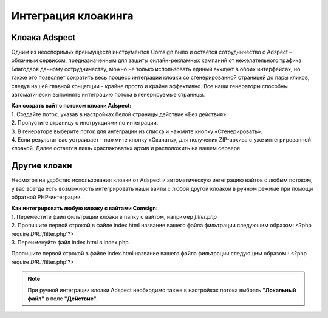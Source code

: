 Интеграция клоакинга
====================

Клоака Adspect
--------------

Одним из неоспоримых преимуществ инструментов Comsign было и остаётся сотрудничество с Adspect – облачным сервисом, предназначенным для защиты онлайн-рекламных кампаний от нежелательного трафика. Благодаря данному сотрудничеству, можно не только использовать единый аккаунт в обоих интерфейсах, но также это позволяет сократить весь процесс интеграции клоаки со сгенерированной страницей до пары кликов, следуя нашей главной концепции - крайне просто и крайне эффективно. Все наши генераторы способны автоматически выполнять интеграцию потока в генерируемые страницы.

| **Как создать вайт с потоком клоаки Adspect:**

| 1. Создайте поток, указав в настройках белой страницы действие «Без действия».

| 2. Пропустите страницу с инструкциями по интеграции.

| 3. В генераторе выберите поток для интеграции из списка и нажмите кнопку «Сгенерировать».

| 4. Если результат вас устраивает – нажмите кнопку «Скачать», для получения ZIP-архива с уже интегрированной клоакой. Далее остается лишь «распаковать» архив и расположить на вашем сервере.

Другие клоаки
-------------

Несмотря на удобство использования клоаки от Adspect и автоматическую интеграцию вайтов с любым потоком, у вас всегда есть возможность интегрировать наши вайты с любой другой клоакой в ручном режиме при помощи обратной PHP-интеграции.

| **Как интегрировать любую клоаку с вайтами Comsign:**

| 1. Переместите файл фильтрации клоаки в папку с вайтом, например *filter.php*

| 2. Пропишите первой строкой в файле index.html название вашего файла фильтрации следующим образом: <?php require *DIR*.'/filter.php'?>

| 3. Переименуйте файл index.html в index.php

Пропишите первой строкой в файле index.html название вашего файла фильтрации следующим образом:: <?php require *DIR*.'/filter.php'?>

.. note::
     При ручной интеграции клоаки Adspect необходимо также в настройках потока выбрать **"Локальный файл"** в поле **"Действие"**.

